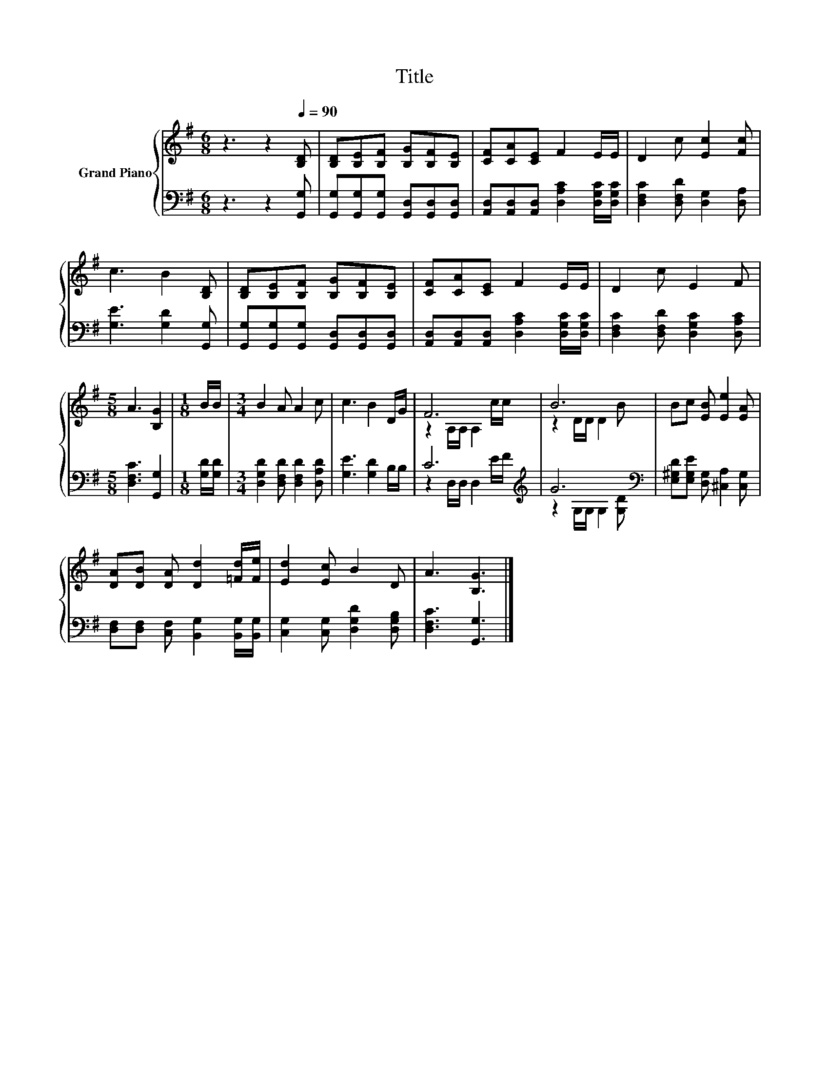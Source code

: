 X:1
T:Title
%%score { ( 1 3 ) | ( 2 4 ) }
L:1/8
M:6/8
K:G
V:1 treble nm="Grand Piano"
V:3 treble 
V:2 bass 
V:4 bass 
V:1
 z3 z2[Q:1/4=90] [B,D] | [B,D][B,E][B,F] [B,G][B,F][B,E] | [CF][CA][CE] F2 E/E/ | D2 c [Ec]2 [Fc] | %4
 c3 B2 [B,D] | [B,D][B,E][B,F] [B,G][B,F][B,E] | [CF][CA][CE] F2 E/E/ | D2 c E2 F | %8
[M:5/8] A3 [B,G]2 |[M:1/8] B/B/ |[M:3/4] B2 A A2 c | c3 B2 D/G/ | F6 | B6 | Bc [EB] [Ee]2 [EA] | %15
 [DA][DB] [DA] [Dd]2 [=Fd]/[Fe]/ | [Ed]2 [Ec] B2 D | A3 [B,G]3 |] %18
V:2
 z3 z2 [G,,G,] | [G,,G,][G,,G,][G,,G,] [G,,D,][G,,D,][G,,D,] | %2
 [A,,D,][A,,D,][A,,D,] [D,A,C]2 [D,G,C]/[D,G,C]/ | [D,F,C]2 [D,F,D] [D,G,]2 [D,A,] | %4
 [G,E]3 [G,D]2 [G,,G,] | [G,,G,][G,,G,][G,,G,] [G,,D,][G,,D,][G,,D,] | %6
 [A,,D,][A,,D,][A,,D,] [D,A,C]2 [D,G,C]/[D,G,C]/ | [D,F,C]2 [D,F,D] [D,G,C]2 [D,A,C] | %8
[M:5/8] [D,F,C]3 [G,,G,]2 |[M:1/8] [G,D]/[G,D]/ |[M:3/4] [D,G,D]2 [D,F,D] [D,F,D]2 [D,A,D] | %11
 [G,E]3 [G,D]2 B,/B,/ | C6[K:treble] | G6[K:bass] | [E,^G,D][E,G,E] [D,G,] [^C,A,]2 [C,G,] | %15
 [D,F,][D,F,] [C,F,] [B,,G,]2 [B,,G,]/[B,,G,]/ | [C,G,]2 [C,G,] [D,G,D]2 [D,G,B,] | %17
 [D,F,C]3 [G,,G,]3 |] %18
V:3
 x6 | x6 | x6 | x6 | x6 | x6 | x6 | x6 |[M:5/8] x5 |[M:1/8] x |[M:3/4] x6 | x6 | %12
 z2 A,/A,/ A,2 c/c/ | z2 D/D/ D2 B | x6 | x6 | x6 | x6 |] %18
V:4
 x6 | x6 | x6 | x6 | x6 | x6 | x6 | x6 |[M:5/8] x5 |[M:1/8] x |[M:3/4] x6 | x6 | %12
 z2 D,/D,/ D,2[K:treble] E/F/ | z2 G,/G,/[K:bass] G,2 [G,D] | x6 | x6 | x6 | x6 |] %18

